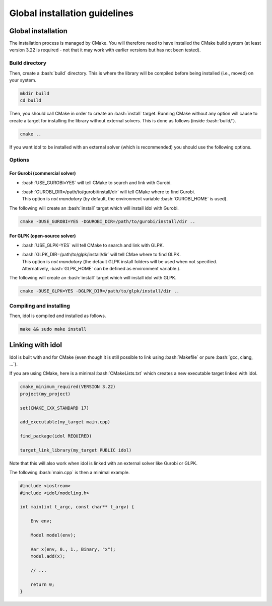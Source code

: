 .. _basics_installation:

.. role:: bash(code)
   :language: bash

Global installation guidelines
=======================

Global installation
-------------------

The installation process is managed by CMake. You will therefore need to have
installed the CMake build system (at least version 3.22 is required - not that
it may work with earlier versions but has not been tested).

Build directory
^^^^^^^^^^^^^^

Then, create a :bash:`build` directory. This is where the library will be compiled before being installed (i.e., moved) on your system.

.. code-block:: bash

    mkdir build
    cd build

Then, you should call CMake in order to create an :bash:`install` target.
Running CMake without any option will cause to create a target for installing
the library without external solvers. This is done as follows (inside :bash:`build/`).

.. code-block:: bash

    cmake ..

If you want idol to be installed with an external solver (which is recommended) you should use
the following options.

Options
^^^^^^^

For Gurobi (commercial solver)
""""""""""""""""

* :bash:`USE_GUROBI=YES` will tell CMake to search and link with Gurobi.
* | :bash:`GUROBI_DIR=/path/to/gurobi/install/dir` will tell CMake where to find Gurobi.
  | This option is *not mandatory* (by default, the environment variable :bash:`GUROBI_HOME` is used).

The following will create an :bash:`install` target which will install idol with Gurobi.

.. code-block:: bash

    cmake -DUSE_GUROBI=YES -DGUROBI_DIR=/path/to/gurobi/install/dir ..

For GLPK (open-source solver)
""""""""""""""""

* :bash:`USE_GLPK=YES` will tell CMake to search and link with GLPK.
* | :bash:`GLPK_DIR=/path/to/glpk/install/dir` will tell CMae where to find GLPK.
  | This option is *not mandatory* (the default GLPK install folders will be used when not specified.
  | Alternatively, :bash:`GLPK_HOME` can be defined as environment variable.).

The following will create an :bash:`install` target which will install idol with GLPK.

.. code-block:: bash

    cmake -DUSE_GLPK=YES -DGLPK_DIR=/path/to/glpk/install/dir ..

Compiling and installing
^^^^^^^^^^^^^^^^^^^^^^^^

Then, idol is compiled and installed as follows.

.. code-block:: bash

    make && sudo make install

Linking with idol
-----------------

Idol is built with and for CMake (even though it is still possible to link using :bash:`Makefile` or pure :bash:`gcc, clang, ...`).

If you are using CMake, here is a minimal :bash:`CMakeLists.txt` which creates a new executable target linked with idol.

.. code-block:: cmake

    cmake_minimum_required(VERSION 3.22)
    project(my_project)

    set(CMAKE_CXX_STANDARD 17)

    add_executable(my_target main.cpp)

    find_package(idol REQUIRED)

    target_link_library(my_target PUBLIC idol)

Note that this will also work when idol is linked with an external solver like Gurobi or GLPK.

The following :bash:`main.cpp` is then a minimal example.

.. code-block:: cpp

    #include <iostream>
    #include <idol/modeling.h>

    int main(int t_argc, const char** t_argv) {

        Env env;

        Model model(env);

        Var x(env, 0., 1., Binary, "x");
        model.add(x);

        // ...

        return 0;
    }
